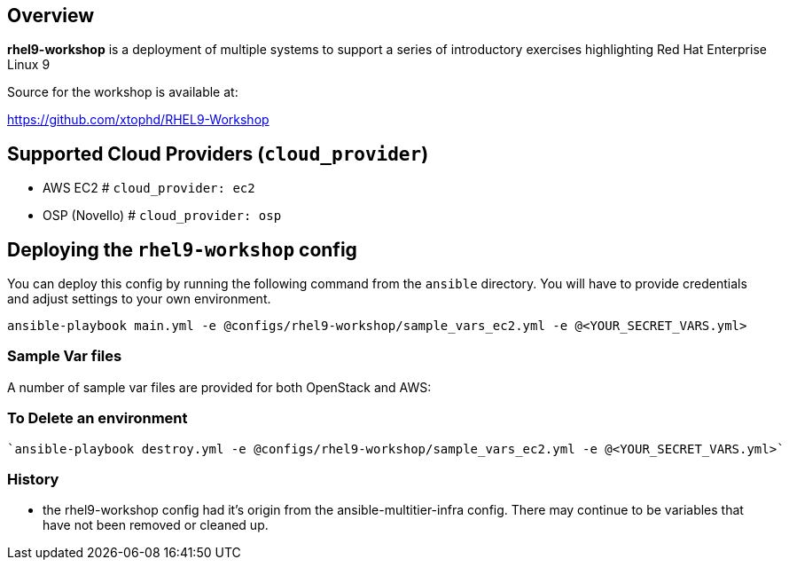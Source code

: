 == Overview

*rhel9-workshop* is a deployment of multiple systems to support a series of introductory exercises highlighting Red Hat Enterprise Linux 9

Source for the workshop is available at:

https://github.com/xtophd/RHEL9-Workshop

== Supported Cloud Providers (`cloud_provider`)

* AWS EC2         # `cloud_provider: ec2`
* OSP (Novello)   # `cloud_provider: osp`

== Deploying the `rhel9-workshop` config

You can deploy this config by running the following command from the `ansible`
directory. You will have to provide credentials and adjust settings to your own
environment.

`ansible-playbook main.yml -e @configs/rhel9-workshop/sample_vars_ec2.yml -e @<YOUR_SECRET_VARS.yml>`


=== Sample Var files

A number of sample var files are provided for both OpenStack and AWS:



=== To Delete an environment
----
`ansible-playbook destroy.yml -e @configs/rhel9-workshop/sample_vars_ec2.yml -e @<YOUR_SECRET_VARS.yml>`

----

=== History

* the rhel9-workshop config had it's origin from the ansible-multitier-infra config.  There may continue to be
  variables that have not been removed or cleaned up.


